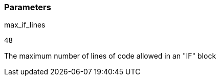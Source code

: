 === Parameters

.max_if_lines
****

----
48
----

The maximum number of lines of code allowed in an "IF" block
****
